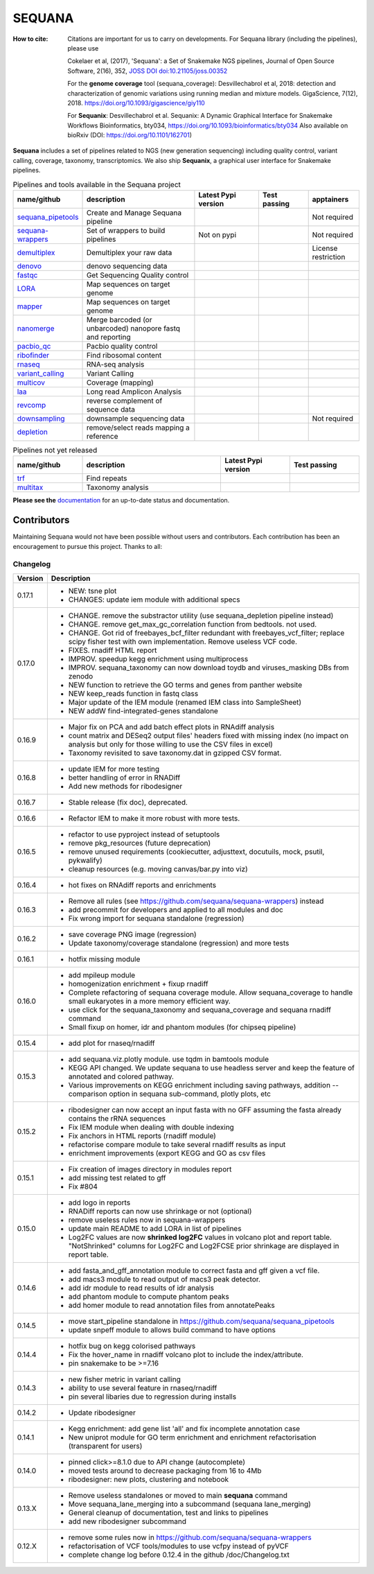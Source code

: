 SEQUANA
############


.. image:: https://img.shields.io/badge/install%20with-bioconda-brightgreen.svg?style=flat)
   :target: http://bioconda.github.io/recipes/sequana/README.html

.. image:: https://badge.fury.io/py/sequana.svg
    :target: https://pypi.python.org/pypi/sequana

.. image:: https://github.com/sequana/sequana/actions/workflows/main.yml/badge.svg?branch=main
    :target: https://github.com/sequana/sequana/actions/workflows/main.yml

.. image:: https://coveralls.io/repos/github/sequana/sequana/badge.svg?branch=main
    :target: https://coveralls.io/github/sequana/sequana?branch=main

.. image:: http://readthedocs.org/projects/sequana/badge/?version=main
    :target: http://sequana.readthedocs.org/en/latest/?badge=main
    :alt: Documentation Status

.. image:: http://joss.theoj.org/papers/10.21105/joss.00352/status.svg
   :target: http://joss.theoj.org/papers/10.21105/joss.00352
   :alt: JOSS (journal of open source software) DOI

.. image:: https://img.shields.io/badge/python-3.8%20%7C%203.9%20%7C3.10-blue.svg
    :target: https://pypi.python.org/pypi/sequana
    :alt: Python 3.8 | 3.9 | 3.10 | 3.11

.. image:: https://img.shields.io/github/issues/sequana/sequana.svg
    :target: https://github.com/sequana/sequana/issues
    :alt: GitHub Issues

.. image:: https://img.shields.io/badge/code%20style-black-000000.svg
    :target: https://github.com/psf/black


:How to cite: Citations are important for us to carry on developments.
    For Sequana library (including the pipelines), please use

    Cokelaer et al, (2017), 'Sequana': a Set of Snakemake NGS pipelines, Journal of
    Open Source Software, 2(16), 352, `JOSS DOI doi:10.21105/joss.00352 <https://joss.theoj.org/papers/10.21105/joss.00352>`_

    For the **genome coverage** tool (sequana_coverage):  Desvillechabrol et al, 2018:
    detection and characterization of genomic variations using running median and
    mixture models. GigaScience, 7(12), 2018. https://doi.org/10.1093/gigascience/giy110

    For **Sequanix**: Desvillechabrol et al.
    Sequanix: A Dynamic Graphical Interface for Snakemake Workflows
    Bioinformatics, bty034, https://doi.org/10.1093/bioinformatics/bty034
    Also available on bioRxiv (DOI: https://doi.org/10.1101/162701)


**Sequana** includes a set of pipelines related to NGS (new generation sequencing) including quality control, variant calling, coverage, taxonomy, transcriptomics. We also ship **Sequanix**, a graphical user interface for Snakemake pipelines.



.. list-table:: Pipelines and tools available in the Sequana project
    :widths: 15 35 20 15 15
    :header-rows: 1

    * - **name/github**
      - **description**
      - **Latest Pypi version**
      - **Test passing**
      - **apptainers**
    * - `sequana_pipetools <https://github.com/sequana/sequana_pipetools>`_
      - Create and Manage Sequana pipeline
      - .. image:: https://badge.fury.io/py/sequana-pipetools.svg
            :target: https://pypi.python.org/pypi/sequana_pipetools
      - .. image:: https://github.com/sequana/sequana_pipetools/actions/workflows/main.yml/badge.svg
            :target: https://github.com/sequana/sequana_pipetools/actions/workflows/main.yml
      -  Not required
    * - `sequana-wrappers <https://github.com/sequana/sequana-wrappers>`_
      - Set of wrappers to build pipelines
      - Not on pypi
      - .. image:: https://github.com/sequana/sequana-wrappers/actions/workflows/main.yml/badge.svg
            :target: https://github.com/sequana/sequana-wrappers/actions/workflows/main.yml
      - Not required
    * - `demultiplex <https://github.com/sequana/demultiplex>`_
      - Demultiplex your raw data
      - .. image:: https://badge.fury.io/py/sequana-demultiplex.svg
            :target: https://pypi.python.org/pypi/sequana-demultiplex
      - .. image:: https://github.com/sequana/demultiplex/actions/workflows/main.yml/badge.svg
            :target: https://github.com/sequana/demultiplex/actions/workflows/main.yml
      - License restriction
    * - `denovo <https://github.com/sequana/denovo>`_
      - denovo sequencing data
      - .. image:: https://badge.fury.io/py/sequana-denovo.svg
            :target: https://pypi.python.org/pypi/sequana-denovo
      - .. image:: https://github.com/sequana/denovo/actions/workflows/main.yml/badge.svg
            :target: https://github.com/sequana/denovo/actions/workflows/main.yml
      - .. image:: https://github.com/sequana/denovo/actions/workflows/apptainer.yml/badge.svg
            :target: https://github.com/sequana/denovo/actions/workflows/apptainer.yml
    * - `fastqc <https://github.com/sequana/fastqc>`_
      - Get Sequencing Quality control
      - .. image:: https://badge.fury.io/py/sequana-fastqc.svg
            :target: https://pypi.python.org/pypi/sequana-fastqc
      - .. image:: https://github.com/sequana/fastqc/actions/workflows/main.yml/badge.svg
            :target: https://github.com/sequana/fastqc/actions/workflows/main.yml
      - .. image:: https://github.com/sequana/fastqc/actions/workflows/apptainer.yml/badge.svg
            :target: https://github.com/sequana/fastqc/actions/workflows/apptainer.yml
    * - `LORA <https://github.com/sequana/lora>`_
      - Map sequences on target genome
      - .. image:: https://badge.fury.io/py/sequana-lora.svg
            :target: https://pypi.python.org/pypi/sequana-lora
      - .. image:: https://github.com/sequana/lora/actions/workflows/main.yml/badge.svg
            :target: https://github.com/sequana/lora/actions/workflows/main.yml
      - .. image:: https://github.com/sequana/lora/actions/workflows/apptainer.yml/badge.svg
            :target: https://github.com/sequana/lora/actions/workflows/apptainer.yml
    * - `mapper <https://github.com/sequana/mapper>`_
      - Map sequences on target genome
      - .. image:: https://badge.fury.io/py/sequana-mapper.svg
            :target: https://pypi.python.org/pypi/sequana-mapper
      - .. image:: https://github.com/sequana/mapper/actions/workflows/main.yml/badge.svg
            :target: https://github.com/sequana/mapper/actions/workflows/main.yml
      - .. image:: https://github.com/sequana/mapper/actions/workflows/apptainer.yml/badge.svg
            :target: https://github.com/sequana/mapper/actions/workflows/apptainer.yml
    * - `nanomerge <https://github.com/sequana/nanomerge>`_
      - Merge barcoded (or unbarcoded) nanopore fastq and reporting
      - .. image:: https://badge.fury.io/py/sequana-nanomerge.svg
            :target: https://pypi.python.org/pypi/sequana-nanomerge
      - .. image:: https://github.com/sequana/nanomerge/actions/workflows/main.yml/badge.svg
            :target: https://github.com/sequana/nanomerge/actions/workflows/main.yml
      - .. image:: https://github.com/sequana/nanomerge/actions/workflows/apptainer.yml/badge.svg
            :target: https://github.com/sequana/nanomerge/actions/workflows/apptainer.yml
    * - `pacbio_qc <https://github.com/sequana/pacbio_qc>`_
      - Pacbio quality control
      - .. image:: https://badge.fury.io/py/sequana-pacbio-qc.svg
            :target: https://pypi.python.org/pypi/sequana-pacbio-qc
      - .. image:: https://github.com/sequana/pacbio_qc/actions/workflows/main.yml/badge.svg
            :target: https://github.com/sequana/pacbio_qc/actions/workflows/main.yml
      - .. image:: https://github.com/sequana/pacbio_qc/actions/workflows/apptainer.yml/badge.svg
            :target: https://github.com/sequana/pacbio_qc/actions/workflows/apptainer.yml
    * - `ribofinder <https://github.com/sequana/ribofinder>`_
      - Find ribosomal content
      - .. image:: https://badge.fury.io/py/sequana-ribofinder.svg
            :target: https://pypi.python.org/pypi/sequana-ribofinder
      - .. image:: https://github.com/sequana/ribofinder/actions/workflows/main.yml/badge.svg
            :target: https://github.com/sequana/ribofinder/actions/workflows/main.yml
      - .. image:: https://github.com/sequana/ribofinder/actions/workflows/apptainer.yml/badge.svg
            :target: https://github.com/sequana/ribofinder/actions/workflows/apptainer.yml
    * - `rnaseq <https://github.com/sequana/rnaseq>`_
      - RNA-seq analysis
      - .. image:: https://badge.fury.io/py/sequana-rnaseq.svg
            :target: https://pypi.python.org/pypi/sequana-rnaseq
      - .. image:: https://github.com/sequana/rnaseq/actions/workflows/main.yml/badge.svg
            :target: https://github.com/sequana/rnaseq/actions/workflows/main.yml
      - .. image:: https://github.com/sequana/rnaseq/actions/workflows/apptainer.yml/badge.svg
            :target: https://github.com/sequana/rnaseq/actions/workflows/apptainer.yml
    * - `variant_calling <https://github.com/sequana/variant_calling>`_
      - Variant Calling
      - .. image:: https://badge.fury.io/py/sequana-variant-calling.svg
            :target: https://pypi.python.org/pypi/sequana-variant-calling
      - .. image:: https://github.com/sequana/variant_calling/actions/workflows/main.yml/badge.svg
            :target: https://github.com/sequana/variant_calling/actions/workflows/main.yml
      - .. image:: https://github.com/sequana/variant_calling/actions/workflows/apptainer.yml/badge.svg
            :target: https://github.com/sequana/variant_calling/actions/workflows/apptainer.yml
    * - `multicov <https://github.com/sequana/multicov>`_
      - Coverage (mapping)
      - .. image:: https://badge.fury.io/py/sequana-multicov.svg
            :target: https://pypi.python.org/pypi/sequana-multicov
      - .. image:: https://github.com/sequana/multicov/actions/workflows/main.yml/badge.svg
            :target: https://github.com/sequana/multicov/actions/workflows/main.yml
      - .. image:: https://github.com/sequana/coverage/actions/workflows/apptainer.yml/badge.svg
            :target: https://github.com/sequana/coverage/actions/workflows/apptainer.yml
    * - `laa <https://github.com/sequana/laa>`_
      - Long read Amplicon Analysis
      - .. image:: https://badge.fury.io/py/sequana-laa.svg
            :target: https://pypi.python.org/pypi/sequana-laa
      - .. image:: https://github.com/sequana/laa/actions/workflows/main.yml/badge.svg
            :target: https://github.com/sequana/laa/actions/workflows/main.yml
      - .. image:: https://github.com/sequana/laa/actions/workflows/apptainer.yml/badge.svg
            :target: https://github.com/sequana/laa/actions/workflows/apptainer.yml
    * - `revcomp <https://github.com/sequana/revcomp>`_
      - reverse complement of sequence data
      - .. image:: https://badge.fury.io/py/sequana-revcomp.svg
            :target: https://pypi.python.org/pypi/sequana-revcomp
      - .. image:: https://github.com/sequana/revcomp/actions/workflows/main.yml/badge.svg
            :target: https://github.com/sequana/revcomp/actions/workflows/main.yml
      - .. image:: https://github.com/sequana/revcomp/actions/workflows/apptainer.yml/badge.svg
            :target: https://github.com/sequana/revcomp/actions/workflows/apptainer.yml
    * - `downsampling <https://github.com/sequana/downsampling>`_
      - downsample sequencing data
      - .. image:: https://badge.fury.io/py/sequana-downsampling.svg
            :target: https://pypi.python.org/pypi/sequana-downsampling
      - .. image:: https://github.com/sequana/downsampling/actions/workflows/main.yml/badge.svg
            :target: https://github.com/sequana/downsampling/actions/workflows/main.yml
      - Not required
    * - `depletion <https://github.com/sequana/depletion>`_
      - remove/select reads mapping a reference
      - .. image:: https://badge.fury.io/py/sequana-downsampling.svg
            :target: https://pypi.python.org/pypi/sequana-depletion
      - .. image:: https://github.com/sequana/depletion/actions/workflows/main.yml/badge.svg
            :target: https://github.com/sequana/depletion/actions/workflows/main.yml
      -





.. list-table:: Pipelines not yet released
    :widths: 20 40 20 20
    :header-rows: 1

    * - **name/github**
      - **description**
      - **Latest Pypi version**
      - **Test passing**
    * - `trf <https://github.com/sequana/trf>`_
      - Find repeats
      - .. image:: https://badge.fury.io/py/sequana-trf.svg
            :target: https://pypi.python.org/pypi/sequana-trf
      - .. image:: https://github.com/sequana/trf/actions/workflows/main.yml/badge.svg
            :target: https://github.com/sequana/trf/actions/workflows/main.yml
    * - `multitax <https://github.com/sequana/multitax>`_
      - Taxonomy analysis
      - .. image:: https://badge.fury.io/py/sequana-multitax.svg
            :target: https://pypi.python.org/pypi/sequana-multitax
      - .. image:: https://github.com/sequana/multitax/actions/workflows/main.yml/badge.svg
            :target: https://github.com/sequana/multitax/actions/workflows/main.yml

**Please see the** `documentation <http://sequana.readthedocs.org>`_ for an
up-to-date status and documentation.


Contributors
============

Maintaining Sequana would not have been possible without users and contributors.
Each contribution has been an encouragement to pursue this project. Thanks to all:

.. image:: https://contrib.rocks/image?repo=sequana/sequana
    :target: https://github.com/sequana/sequana/graphs/contributors



Changelog
~~~~~~~~~

========= ==========================================================================
Version   Description
========= ==========================================================================
0.17.1    * NEW: tsne plot
          * CHANGES: update iem module with additional specs
0.17.0    * CHANGE. remove the substractor utility (use sequana_depletion pipeline
            instead)
          * CHANGE. remove get_max_gc_correlation function from bedtools. not used.
          * CHANGE. Got rid of freebayes_bcf_filter redundant with
            freebayes_vcf_filter; replace scipy fisher test with own implementation.
            Remove useless VCF code.
          * FIXES. rnadiff HTML report
          * IMPROV. speedup kegg enrichment using multiprocess
          * IMPROV. sequana_taxonomy can now download toydb and viruses_masking DBs
            from zenodo
          * NEW function to retrieve the GO terms and genes from panther website
          * NEW keep_reads function in fastq class
          * Major update of the IEM module (renamed IEM class into SampleSheet)
          * NEW addW find-integrated-genes standalone
0.16.9    * Major fix on PCA and add batch effect plots in RNAdiff analysis
          * count matrix and DESeq2 output files' headers fixed with missing index
            (no impact on analysis but only for those willing to use the CSV files
            in excel)
          * Taxonomy revisited to save taxonomy.dat in gzipped CSV format.
0.16.8    * update IEM for more testing
          * better handling of error in RNADiff
          * Add new methods for ribodesigner
0.16.7    * Stable release (fix doc), deprecated.
0.16.6    * Refactor IEM to make it more robust with more tests.
0.16.5    * refactor to use pyproject instead of setuptools
          * remove pkg_resources (future deprecation)
          * remove unused requirements (cookiecutter, adjusttext, docutuils, mock,
            psutil, pykwalify)
          * cleanup resources (e.g. moving canvas/bar.py into viz)
0.16.4    * hot fixes on RNAdiff reports and enrichments
0.16.3    * Remove all rules (see https://github.com/sequana/sequana-wrappers)
            instead
          * add precommit for developers and applied to all modules and doc
          * Fix wrong import for sequana standalone (regression)
0.16.2    * save coverage PNG image (regression)
          * Update taxonomy/coverage standalone (regression) and more tests
0.16.1    * hotfix missing module
0.16.0    * add mpileup module
          * homogenization enrichment + fixup rnadiff
          * Complete refactoring of sequana coverage module.
            Allow sequana_coverage to handle small eukaryotes in a more memory
            efficient way.
          * use click for the sequana_taxonomy and sequana_coverage and
            sequana rnadiff command
          * Small fixup on homer, idr and phantom modules (for chipseq pipeline)
0.15.4    * add plot for rnaseq/rnadiff
0.15.3    * add sequana.viz.plotly module. use tqdm in bamtools module
          * KEGG API changed. We update sequana to use headless server and keep
            the feature of annotated and colored pathway.
          * Various improvements on KEGG enrichment including saving pathways,
            addition --comparison option in sequana sub-command, plotly plots, etc
0.15.2    * ribodesigner can now accept an input fasta with no GFF assuming the
            fasta already contains the rRNA sequences
          * Fix IEM module when dealing with double indexing
          * Fix anchors in HTML reports (rnadiff module)
          * refactorise compare module to take several rnadiff results as input
          * enrichment improvements (export KEGG and GO as csv files
0.15.1    * Fix creation of images directory in modules report
          * add missing test related to gff
          * Fix #804
0.15.0    * add logo in reports
          * RNADiff reports can now use shrinkage or not (optional)
          * remove useless rules now in sequana-wrappers
          * update main README to add LORA in list of pipelines
          * Log2FC values are now **shrinked log2FC** values in volcano plot
            and report table. "NotShrinked" columns for Log2FC and Log2FCSE
            prior shrinkage are displayed in report table.
0.14.6    * add fasta_and_gff_annotation module to correct fasta and gff given a
            vcf file.
          * add macs3 module to read output of macs3 peak detector.
          * add idr module to read results of idr analysis
          * add phantom module to compute phantom peaks
          * add homer module to read annotation files from annotatePeaks
0.14.5    * move start_pipeline standalone in
            https://github.com/sequana/sequana_pipetools
          * update snpeff module to allows build command to have options
0.14.4    * hotfix bug on kegg colorised pathways
          * Fix the hover_name in rnadiff volcano plot to include the
            index/attribute.
          * pin snakemake to be >=7.16
0.14.3    * new fisher metric in variant calling
          * ability to use several feature in rnaseq/rnadiff
          * pin several libaries due to regression during installs
0.14.2    * Update ribodesigner
0.14.1    * Kegg enrichment: add gene list 'all' and fix incomplete annotation case
          * New uniprot module for GO term enrichment and enrichment
            refactorisation (transparent for users)
0.14.0    * pinned click>=8.1.0 due to API change (autocomplete)
          * moved tests around to decrease packaging from 16 to 4Mb
          * ribodesigner: new plots, clustering and notebook
0.13.X    * Remove useless standalones or moved to main **sequana** command
          * Move sequana_lane_merging into a subcommand (sequana lane_merging)
          * General cleanup of documentation, test and links to pipelines
          * add new ribodesigner subcommand
0.12.X    * remove some rules now in https://github.com/sequana/sequana-wrappers
          * refactorisation of VCF tools/modules to use vcfpy instead of pyVCF
          * complete change log before 0.12.4 in the github /doc/Changelog.txt
========= ==========================================================================
